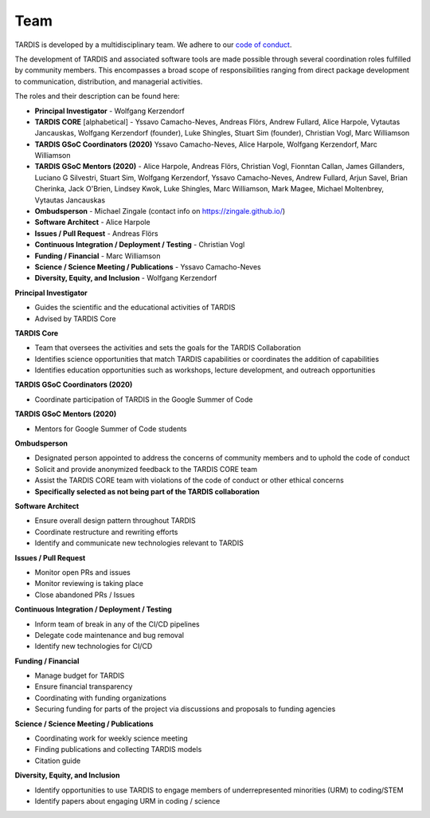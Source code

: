 .. _team:

****
Team
****

TARDIS is developed by a multidisciplinary team. We adhere to our
`code of conduct <https://tardis-sn.github.io/tardis/CODE_OF_CONDUCT.html>`_.

The development of TARDIS and associated software tools are made possible through several coordination roles fulfilled by community members. This encompasses a broad scope of responsibilities ranging from direct package development to communication, distribution, and managerial activities.

The roles and their description can be found here: 

* **Principal Investigator**
  - Wolfgang Kerzendorf
* **TARDIS CORE** [alphabetical]
  - Yssavo Camacho-Neves, Andreas Flörs, Andrew Fullard, Alice Harpole, Vytautas Jancauskas, Wolfgang Kerzendorf (founder), Luke Shingles, Stuart Sim (founder), Christian Vogl, Marc Williamson
* **TARDIS GSoC Coordinators (2020)**
  Yssavo Camacho-Neves, Alice Harpole, Wolfgang Kerzendorf, Marc Williamson
* **TARDIS GSoC Mentors (2020)**
  - Alice Harpole, Andreas Flörs, Christian Vogl, Fionntan Callan, James Gillanders, Luciano G Silvestri, Stuart Sim, Wolfgang Kerzendorf, Yssavo Camacho-Neves, Andrew Fullard, Arjun Savel, Brian Cherinka, Jack O'Brien, Lindsey Kwok, Luke Shingles, Marc Williamson, Mark Magee, Michael Moltenbrey, Vytautas Jancauskas
* **Ombudsperson**
  - Michael Zingale (contact info on https://zingale.github.io/)
* **Software Architect** 
  - Alice Harpole   
* **Issues / Pull Request** 
  - Andreas Flörs
* **Continuous Integration / Deployment / Testing**
  - Christian Vogl
* **Funding / Financial**
  - Marc Williamson
* **Science / Science Meeting / Publications**
  - Yssavo Camacho-Neves
* **Diversity, Equity, and Inclusion**
  - Wolfgang Kerzendorf
     

**Principal Investigator**

- Guides the scientific and the educational activities of TARDIS
- Advised by TARDIS Core

**TARDIS Core**

- Team that oversees the activities and sets the goals for the TARDIS Collaboration
- Identifies science opportunities that match TARDIS capabilities or coordinates the addition of capabilities
- Identifies education opportunities such as workshops, lecture development, and outreach opportunities

**TARDIS GSoC Coordinators (2020)**

- Coordinate participation of TARDIS in the Google Summer of Code

**TARDIS GSoC Mentors (2020)**

- Mentors for Google Summer of Code students 

**Ombudsperson**

- Designated person appointed to address the concerns of community members and to uphold the code of conduct
- Solicit and provide anonymized feedback to the TARDIS CORE team 
- Assist the TARDIS CORE team with violations of the code of conduct or other ethical concerns
- **Specifically selected as not being part of the TARDIS collaboration**

**Software Architect**

- Ensure overall design pattern throughout TARDIS
- Coordinate restructure and rewriting efforts
- Identify and communicate new technologies relevant to TARDIS

**Issues / Pull Request**

- Monitor open PRs and issues
- Monitor reviewing is taking place
- Close abandoned PRs / Issues

**Continuous Integration / Deployment / Testing** 

- Inform team of break in any of the CI/CD pipelines
- Delegate code maintenance and bug removal
- Identify new technologies for CI/CD

**Funding / Financial**

- Manage budget for TARDIS
- Ensure financial transparency 
- Coordinating with funding organizations
- Securing funding for parts of the project via discussions and proposals to funding agencies

**Science / Science Meeting / Publications**

- Coordinating work for weekly science meeting
- Finding publications and collecting TARDIS models
- Citation guide

**Diversity, Equity, and Inclusion**

- Identify opportunities to use TARDIS to engage members of underrepresented minorities (URM) to coding/STEM
- Identify papers about engaging URM in coding / science
